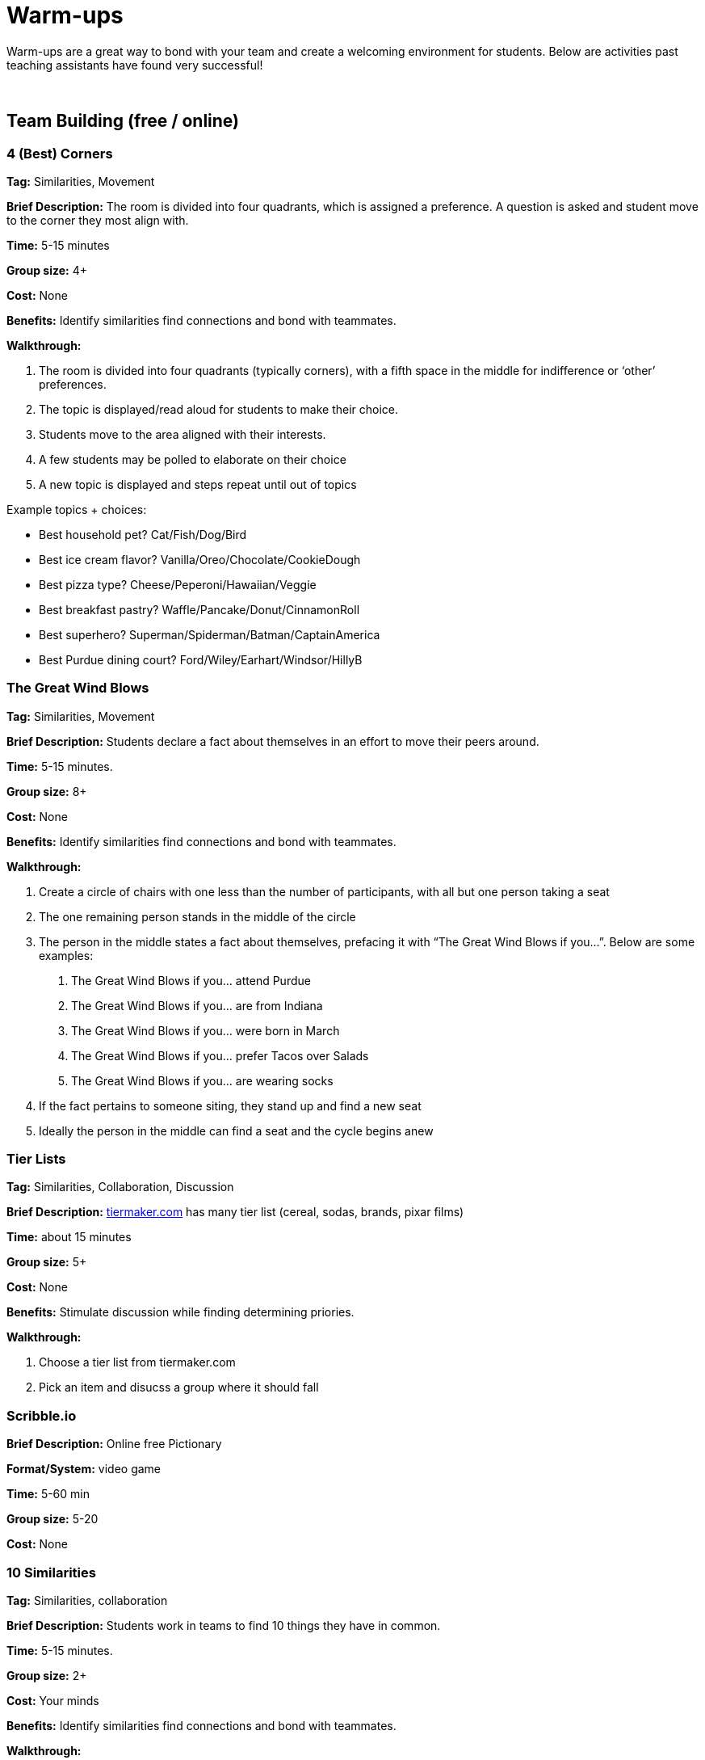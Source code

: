 = Warm-ups

Warm-ups are a great way to bond with your team and create a welcoming environment for students. Below are activities past teaching assistants have found very successful!

{sp}+

== Team Building (free / online)

=== 4 (Best) Corners

*Tag:* Similarities, Movement

*Brief Description:* The room is divided into four quadrants, which is assigned a preference. A question is asked and student move to the corner they most align with.

*Time:* 5-15 minutes

*Group size:* 4+

*Cost:* None 

*Benefits:* Identify similarities find connections and bond with teammates.

*Walkthrough:*

1.	The room is divided into four quadrants (typically corners), with a fifth space in the middle for indifference or ‘other’ preferences.
2.	The topic is displayed/read aloud for students to make their choice.
3.	Students move to the area aligned with their interests.
4.	A few students may be polled to elaborate on their choice
5.	A new topic is displayed and steps repeat until out of topics

Example topics + choices:

  ** Best household pet? Cat/Fish/Dog/Bird
  ** Best ice cream flavor? Vanilla/Oreo/Chocolate/CookieDough
  ** Best pizza type? Cheese/Peperoni/Hawaiian/Veggie
  ** Best breakfast pastry? Waffle/Pancake/Donut/CinnamonRoll
  ** Best superhero? Superman/Spiderman/Batman/CaptainAmerica
  ** Best Purdue dining court? Ford/Wiley/Earhart/Windsor/HillyB


=== The Great Wind Blows

*Tag:* Similarities, Movement

*Brief Description:* Students declare a fact about themselves in an effort to move their peers around.

*Time:* 5-15 minutes.

*Group size:* 8+

*Cost:* None

*Benefits:* Identify similarities find connections and bond with teammates.

*Walkthrough:* 

1.	Create a circle of chairs with one less than the number of participants, with all but one person taking a seat
2.	The one remaining person stands in the middle of the circle
3.	The person in the middle states a fact about themselves, prefacing it with “The Great Wind Blows if you…”. Below are some examples:
a.	The Great Wind Blows if you… attend Purdue
b.	The Great Wind Blows if you… are from Indiana
c.	The Great Wind Blows if you… were born in March
d.	The Great Wind Blows if you… prefer Tacos over Salads
e.	The Great Wind Blows if you… are wearing socks
4.	If the fact pertains to someone siting, they stand up and find a new seat
5.	Ideally the person in the middle can find a seat and the cycle begins anew


=== Tier Lists

*Tag:* Similarities, Collaboration, Discussion

*Brief Description:* link:https://tiermaker.com[tiermaker.com] has many tier list (cereal, sodas, brands, pixar films)

*Time:* about 15 minutes

*Group size:* 5+

*Cost:* None 

*Benefits:* Stimulate discussion while finding determining priories.

*Walkthrough:*

1.	Choose a tier list from tiermaker.com
2.  Pick an item and disucss a group where it should fall


=== Scribble.io 

*Brief Description:* Online free Pictionary  

*Format/System:* video game 

*Time:* 5-60 min 

*Group size:* 5-20 

*Cost:* None 


=== 10 Similarities

*Tag:* Similarities, collaboration

*Brief Description:* Students work in teams to find 10 things they have in common. 

*Time:* 5-15 minutes.

*Group size:* 2+

*Cost:* Your minds

*Benefits:* Identify similarities find connections and bond with teammates.

*Walkthrough:* 

1. Divide your team into groups of 2-5 people. 
2. Teams will have a set amount of time to identify 10 things everyone shares. 
a. No limits to scope, it can be personal, work related, or cultural.  
b. Must ask each other questions.
c. Teams can not do negatives.
d. "Purdue" is excluded. 
3. When the time is up, teams can come back together and share out the most interesting thing they have in common.


=== Kahoot: Get to know you!

*Tag:* Guessing, Puzzle

*Brief Description:* All students submit a question with answers to the TA. The TA adds the questions and answers to a Kahoot. The students can play at the beginning of lab to learn fun facts about each other. 

*Time:* Varies by set-up.

*Group size:* 2+

*Cost:* Access to a free link:https://kahoot.com[Kahoot] account. 

*Benefits:* Reasoning, problem solving

*Walkthrough:*

1. Students submit their questions with potential answers to the TA. Methods to collect questions can vary and include pen to paper, direct messaging on Teams, google forms, Qualtrics, or others.
2. The TA will create a Kahoot unique to this team using the questions and answers students submitted.
3. The team will play the Kahoot at lab.


=== Wargames

*Tag:* Code, Linux, Puzzle, Learning 

*Brief Description:* A coding puzzle game which is designed to teach beginning cybersecurity students, great for anyone new to linux/bash/terminal commands 

*Time:* 5 min – 5 hours (variable) 

*Group size:* any (can be done solo) 

*Cost:* None 

*Benefits:* Strengthen/teach linux commands, problem solving 

*Walkthrough:*

1. Put students in groups of any size 
2. Have everyone use: https://overthewire.org/wargames/bandit/ to reach the game 
3. Show everyone how to complete the first level (ssh into a server) 
4. Assist people in initial level then show them resources to figure out puzzles on their own 
5. Set a goal level for the groups to reach  
6. The first individual/team to reach the level wins 
7. If playing with groups, it is the first groups to have all persons reach the goal level 
8. People may not touch each other computer 
9. Lead an activity discussion about what went well, what was difficult and what could have been better 
10. Ask for any improvements for the activity

{sp}+

== Team Building (in-person)

=== Wads of Truth

*Tag:* Similarities, Writing 

*Brief Description:* Identify facts about each other after a thrilling snowball fight

*Time:* 15 min 

*Group size:* 5+

*Cost:* 1 blank paper per two students

*Benefits:* Collaboration, problem solving 

*Walkthrough:*  

1. Cut sheets of paper into quarters
2. Give each student two quarters
3. Students write a unqiue truthful statement / fun fact about themselves on each quarter (do not include name)
4. The quarter is then crumpled into a ball-like shape
5. The wads are then tossed around, like a snowball fight
6. Each student collects two wads
7. Student take turns opening a single wad, reading the fact aloud, then attempt to figure out who wrote it


=== Ball Drop 

*Tag:* Puzzle, Communication 

*Brief Description:* Drop a ball into a bucket, the catch is everyone must touch the ball before it reaches the bucket after it is dropped 

*Time:* 15 min 

*Group size:* +10 

*Cost:* A singular tennis ball and bucket 

*Benefits:* Collaboration, problem solving 

*Walkthrough:*  

1. Stand on a desk and drop a ball into a bucket on the ground 
a. The ball should fall for roughly 10 feet 
2. The puzzle is to have everyone touch the ball before it reaches the bucket. Fastest time wins!
a. Time the group each time you release the ball 
b. Reset the test each time the group is ready to go again  
3. Record the fastest time to compete against other teams 
4. Lead an activity discussion about what went well, what was difficult and what could have been better 
5. Ask for any improvements for the activity 


=== Bucket Removal 

*Tag:* Puzzle, Cooperation  

*Brief Description:* Remove a bucket from the center of a 10 ft radius circle without going into the circle using bungee cords 

*Time:* 20 min 

*Group size:* 4-10 

*Cost:* A dozen tennis balls, a bucket, and a ~63 ft length rope 

*Benefits:* Collaboration, problem solving 

*Walkthrough:*  

1. Use the rope to create a large circle on the ground 
2. Place the bucket with the tennis balls in the center of the circle  
3. Give the team a lot of bungee cords 
4. Instruct the team to remove the bucket without stepping on the ground inside the circle 
5. Once they find a solution take away some element that made the solution possible  
6. Have the team try to complete the puzzle again 
7. After several iterations Lead an activity discussion about what went well, what was difficult and what could have been better 
8. Ask for any improvements for the activity 


=== Structure Charades 

*Tag:* Lego, Communication, Puzzle 

*Brief Description:* Reconstruct a structure with two teams. One can see the structure to recreate but can’t speak or touch the recreation. The other team cannot see the structure, but may speak and must recreate it. 

*Time:* ~20 min 

*Group size:* Team size of 4-8, split team into two groups  

*Cost:* Free – (Have access to legos) 

*Benefits:* Improved team communication, problem solving 

*Walkthrough:*

1. Prep: Create a lego structure of 10-20 pieces  
2. Prep: Isolate the identical pieces to create the structure for each team participating 
3. Split each group in half into builders and watchers 
4. Builders may touch the structure and may speak 
5. Watcher may see the structure to recreate but can not speak or interact with the recreation 
6. The first team to recreate the structure wins 
7. Lead an activity discussion about what went well, what was difficult and what could have been better 
8. Ask for any improvements for the activity 


=== “Egg” Drop 

*Tag:* Puzzle, Engineering 

*Brief Description:* Your convention egg drop engineering design challenge with a twist, use water balloons and conduct the activity outside (maybe hilly parking garage, any tall outdoor structure) 

*Time:* 30 min 

*Group size:* 2-6 

*Cost:* $20 per group 

*Benefits:* Team building, problem solving, communication 

*Walkthrough:* 

1. Prep: Find durable water balloons and prefill them. (Cooler full of water can be great for water balloon transport) 
2. Provide each team with a test set of balloons, several sheets of cardboard and a roll of duct tape 
3. After 25 min halt all building and drop test each team’s contraption from incrementally higher heights till failure 
4. Lead an activity discussion about what went well, what was difficult and what could have been better 
5. Ask for any improvements for the activity 


=== Build your own Escape Room 

*Tag:* Puzzle, Cooperation, Communication 

*Brief Description:* Find some small lockable boxes, resettable padlock, keys, a few sheets on cyphers and try to build your own escape room. Props if its data themed 

*Time:* 30-120 min 

*Group size:* 4-8 

*Cost:* Can be free (recommend some papers encyclopias/large books, keys, locks, and boxes)    

*Benefits:* Team building, problem solving, communication 

*Walkthrough:*  

1. Provide each team with identical puzzle creation supplies (May be none) 
2. Let each team brainstorm out their puzzle and create it, 20-40 minutes 
3. When complete have each team find another team’s puzzle and attempt to solve it 
4. Lead an activity discussion about what went well, what was difficult and what could have been better 
5. Ask for any improvements for the activity 


=== Pasta Tower 

*Tag:* Cooperation, Puzzle, Engineering 

*Brief Description:* Build the tallest free-standing tower that supports the marshmallow 

*Time:* 20 min 

*Group size:* 2-4 

*Cost:* Bag of marshmallows, box of spaghetti pasta, roll of masking tape 

*Benefits:* Collaboration, problem solving 

*Walkthrough:*  

1. Provide each team with 5 strands of spaghetti, 12 inches of masking tape, and a marshmallow 
2. Each team has 15 minutes to make a free-standing structure that supports the marshmallow 
3. At the end of time measure the distance between the countertop and the top of the marshmallow 

{sp}+

== How are you today?

==== What Jelly Bean Flavor are you today?
image::jelly-belly.webp[Jelly Belly, width=500, height=300, loading=lazy, title="Jelly Belly Flavor Guide"]

==== What cute animal are you today?
image::cute-animals.jpg[Cute Animals, width=500, height=300, loading=lazy, title="Cute Animals"]

==== What type of donut are you today?
image::donut-glossary.webp[Donut Glossary, width=500, height=300, loading=lazy, title="Donut Glossary"]

==== Which Taylor Swift are you today?
image::tswizzle.png[Taylor Swift, width=500, height=300, loading=lazy, title="Taylor Swift"]

==== What type of halloween candy are you like today?
image::halloween.jpg[Halloween Candy, width=500, height=300, loading=lazy, title="Halloween Candy"]

==== What type of pasta  are you like today?
image::pasta.png[Pasta Dictionary, width=500, height=300, loading=lazy, title="Pasta Dictionary"]

{sp}+

== Party Games
These are games to take your team bonding to the next level! Most of these have an assoicated cost, check with your students to see if anyone already has a copy.

=== Jackbox Games 

*Brief Description:* Party trivia games, maybe be mildly inappropriate 

*Format/System:* In person or remote video game 

*Time:* 15-120 min 

*Group size:* 4-20 

*Cost:* $25 USD


=== Charty Party 

*Brief Description:* Card game, like apples to apples but with graphs  

*Format/System:* Card game 

*Time:* 10-60 min 

*Group size:* 5-15 

*Cost:* The Data Mine has a copy 


=== Keep Talking and Nobody Explodes

*Brief Description:* Bomb defuse communication game 

*Format/System:* In person video game 

*Time:* 20-90 min 

*Group size:* 5-10 

*Cost:* $15 USD 


=== Among Us 

*Brief Description:* Modern version of Mafia/Werewolf 

*Format/System:* video game 

*Time:* 15-90 min 

*Group size:* 4-10 

*Cost:* None (for IOS and android) $5 per person on PC 


=== Spaceteam 

*Brief Description:* Communication game 

*Format/System:* IOS and android video game 

*Time:* 5-30 min 

*Group size:* 2-8  

*Cost:* Free 


=== Mario Kart 

*Brief Description:* Fun! 

*Format/System:* Nintendo Switch 

*Time:* 5-120 min 

*Group size:* 1-4 

*Cost:* $60 USD 


=== Super Smash Bros. Ultimate 

*Brief Description:* Fun! 

*Format/System:* Nintendo Switch 

*Time:* 5-120 min 

*Group size:* 1-8 

*Cost:* $60 USD 
